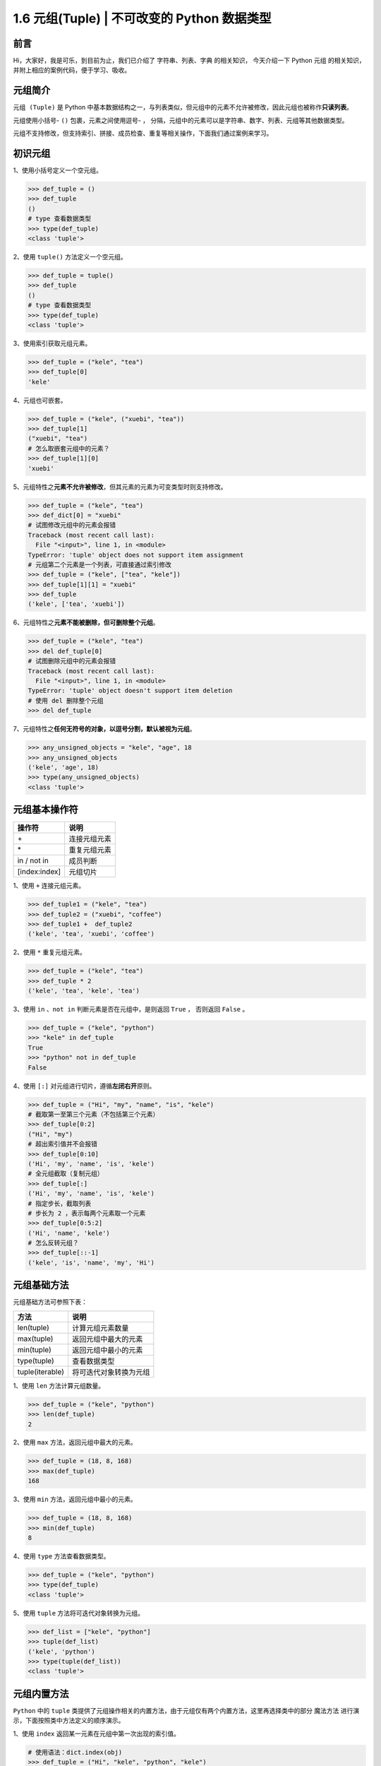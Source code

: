 1.6 元组(Tuple) \| 不可改变的 Python 数据类型
~~~~~~~~~~~~~~~~~~~~~~~~~~~~~~~~~~~~~~~~~~~~~

**前言**
^^^^^^^^

Hi，大家好，我是可乐，到目前为止，我们已介绍了
``字符串``\ 、\ ``列表``\ 、\ ``字典`` 的相关知识， 今天介绍一下 Python
``元组`` 的相关知识，并附上相应的案例代码，便于学习、吸收。

.. figure:: https://i.loli.net/2020/05/12/MBAIgVfzYk1RG5v.jpg
   :alt: 

**元组简介**
^^^^^^^^^^^^

``元组 (Tuple)`` 是 Python
中基本数据结构之一，与列表类似，但元组中的元素不允许被修改，因此元组也被称作\ **只读列表**\ 。

元组使用小括号- ``()`` 包裹，元素之间使用逗号- ``，``
分隔，元组中的元素可以是字符串、数字、列表、元组等其他数据类型。

元组不支持修改，但支持索引、拼接、成员检查、重复等相关操作，下面我们通过案例来学习。

**初识元组**
^^^^^^^^^^^^

1、使用小括号定义一个空元组。

.. code:: python

    >>> def_tuple = ()
    >>> def_tuple
    ()
    # type 查看数据类型
    >>> type(def_tuple)
    <class 'tuple'>

2、使用 ``tuple()`` 方法定义一个空元组。

.. code:: python

    >>> def_tuple = tuple()
    >>> def_tuple
    ()
    # type 查看数据类型
    >>> type(def_tuple)  
    <class 'tuple'>

3、使用索引获取元组元素。

.. code:: python

    >>> def_tuple = ("kele", "tea")
    >>> def_tuple[0]
    'kele'

4、元组也可嵌套。

.. code:: python

    >>> def_tuple = ("kele", ("xuebi", "tea"))
    >>> def_tuple[1]
    ("xuebi", "tea")
    # 怎么取嵌套元组中的元素？
    >>> def_tuple[1][0]
    'xuebi'

5、元组特性之\ **元素不允许被修改**\ ，但其元素的元素为可变类型时则支持修改。

.. code:: python

    >>> def_tuple = ("kele", "tea")
    >>> def_dict[0] = "xuebi"
    # 试图修改元组中的元素会报错
    Traceback (most recent call last):
      File "<input>", line 1, in <module>
    TypeError: 'tuple' object does not support item assignment
    # 元组第二个元素是一个列表，可直接通过索引修改
    >>> def_tuple = ("kele", ["tea", "kele"])
    >>> def_tuple[1][1] = "xuebi"
    >>> def_tuple
    ('kele', ['tea', 'xuebi'])

6、元组特性之\ **元素不能被删除，但可删除整个元组**\ 。

.. code:: python

    >>> def_tuple = ("kele", "tea")
    >>> del def_tuple[0]
    # 试图删除元组中的元素会报错
    Traceback (most recent call last):
      File "<input>", line 1, in <module>
    TypeError: 'tuple' object doesn't support item deletion
    # 使用 del 删除整个元组
    >>> del def_tuple

7、元组特性之\ **任何无符号的对象，以逗号分割，默认被视为元组**\ 。

.. code:: python

    >>> any_unsigned_objects = "kele", "age", 18 
    >>> any_unsigned_objects
    ('kele', 'age', 18)
    >>> type(any_unsigned_objects)
    <class 'tuple'>

**元组基本操作符**
^^^^^^^^^^^^^^^^^^

+-----------------+----------------+
| 操作符          | 说明           |
+=================+================+
| \+              | 连接元组元素   |
+-----------------+----------------+
| \*              | 重复元组元素   |
+-----------------+----------------+
| in / not in     | 成员判断       |
+-----------------+----------------+
| [index:index]   | 元组切片       |
+-----------------+----------------+

1、使用 ``+`` 连接元组元素。

.. code:: python

    >>> def_tuple1 = ("kele", "tea")
    >>> def_tuple2 = ("xuebi", "coffee")
    >>> def_tuple1 +  def_tuple2
    ('kele', 'tea', 'xuebi', 'coffee')

2、使用 ``*`` 重复元组元素。

.. code:: python

    >>> def_tuple = ("kele", "tea")
    >>> def_tuple * 2
    ('kele', 'tea', 'kele', 'tea')

3、使用 ``in`` 、\ ``not in`` 判断元素是否在元组中，是则返回 ``True`` ，
否则返回 ``False`` 。

.. code:: python

    >>> def_tuple = ("kele", "python")
    >>> "kele" in def_tuple
    True
    >>> "python" not in def_tuple
    False

4、使用 ``[:]`` 对元组进行切片，遵循\ **左闭右开**\ 原则。

.. code:: python

    >>> def_tuple = ("Hi", "my", "name", "is", "kele")
    # 截取第一至第三个元素（不包括第三个元素）
    >>> def_tuple[0:2]    
    ("Hi", "my")
    # 超出索引值并不会报错
    >>> def_tuple[0:10]    
    ('Hi', 'my', 'name', 'is', 'kele')
    # 全元组截取（复制元组）
    >>> def_tuple[:]    
    ('Hi', 'my', 'name', 'is', 'kele')
    # 指定步长，截取列表
    # 步长为 2 ，表示每两个元素取一个元素
    >>> def_tuple[0:5:2]    
    ('Hi', 'name', 'kele')
    # 怎么反转元组？
    >>> def_tuple[::-1] 
    ('kele', 'is', 'name', 'my', 'Hi')

**元组基础方法**
^^^^^^^^^^^^^^^^

元组基础方法可参照下表：

+-------------------+--------------------------+
| 方法              | 说明                     |
+===================+==========================+
| len(tuple)        | 计算元组元素数量         |
+-------------------+--------------------------+
| max(tuple)        | 返回元组中最大的元素     |
+-------------------+--------------------------+
| min(tuple)        | 返回元组中最小的元素     |
+-------------------+--------------------------+
| type(tuple)       | 查看数据类型             |
+-------------------+--------------------------+
| tuple(iterable)   | 将可迭代对象转换为元组   |
+-------------------+--------------------------+

1、使用 ``len`` 方法计算元组数量。

.. code:: python

    >>> def_tuple = ("kele", "python")
    >>> len(def_tuple)
    2

2、使用 ``max`` 方法，返回元组中最大的元素。

.. code:: python

    >>> def_tuple = (18, 8, 168)
    >>> max(def_tuple)
    168

3、使用 ``min`` 方法，返回元组中最小的元素。

.. code:: python

    >>> def_tuple = (18, 8, 168)
    >>> min(def_tuple)
    8

4、使用 ``type`` 方法查看数据类型。

.. code:: python

    >>> def_tuple = ("kele", "python")
    >>> type(def_tuple)
    <class 'tuple'>

5、使用 ``tuple`` 方法将可迭代对象转换为元组。

.. code:: python

    >>> def_list = ["kele", "python"]
    >>> tuple(def_list)
    ('kele', 'python')
    >>> type(tuple(def_list))
    <class 'tuple'>

**元组内置方法**
^^^^^^^^^^^^^^^^

``Python`` 中的 ``tuple``
类提供了元组操作相关的内置方法，由于元组仅有两个内置方法，这里再选择类中的部分
``魔法方法`` 进行演示，下面按照类中方法定义的顺序演示。

1、使用 ``index`` 返回某一元素在元组中第一次出现的索引值。

.. code:: python

    # 使用语法：dict.index(obj)
    >>> def_tuple = ("Hi", "kele", "python", "kele")
    >>> def_dict.index("kele")
    1

2、使用 ``count`` 方法统计某一元素在元组中出现的次数。

.. code:: python

    # 使用语法：dict.count(obj)
    >>> def_tuple = ("Hi", "kele", "python", "kele")
    >>> def_tuple.count("kele")
    2
    >>> def_tuple.count("xuebi")
    0

3、使用 ``__add__`` 方法在元组后面追加新的元组，与 ``+`` 类似。

.. code:: python

    # 使用语法：dict.__add__(tuple)
    >>> def_tuple = ("Hi", "kele")
    >>> def_tuple2 = ("python", "say")
    >>> def_tuple.__add__(def_tuple2)
    ('Hi', 'kele', 'python', 'say')

4、使用 ``__contains__`` 方法判断某一元素是否包含在元组中，是则返回
``True`` ， 否则返回 ``False`` ，与 ``in`` 、\ ``not in`` 类似。

.. code:: python

    # 使用语法：dict.__contains__(obj)
    >>> def_tuple = ("Hi", "kele")
    >>> def_tuple.__contains__("kele")
    True
    >>> def_tuple.__contains__("xuebi")
    False

5、使用 ``__mul__`` 方法重复元组元素，与 ``*`` 类似。

.. code:: python

    # 使用语法：dict.__mul__(num)
    >>> def_tuple = ("Hi", "kele")
    >>> def_tuple.__mul__(2)
    ('Hi', 'kele', 'Hi', 'kele')
    >>> def_tuple.__contains__("xuebi")
    False

**元组扩展**
^^^^^^^^^^^^

1、使用 ``sorted`` 函数对元组进行排序。

.. code:: python

    >>> def_tuple = ("2c", "3a", "1b")
    # 直接调用
    # 返回排序后元素组成的列表
    >>> sorted(def_tuple)
    ['1b', '2c', '3a']
    # 使用匿名函数 lambda 按照元素的第一个字符排序
    >>> sorted(def_tuple, key=lambda x:x[0])
    ['1b', '2c', '3a']
    # 使用匿名函数 lambda 按照元素的第二个字符排序
    >>> sorted(def_tuple, key=lambda x:x[1])
    ['3a', '1b', '2c']
    # 原元组并不会改变
    >>> def_tuple
    ('2c', '3a', '1b')

2、使用 ``sorted`` 函数对元组进行多规则的排序。

.. code:: python

    >>> def_tuple = ("2c", "3a", "1b", "3d")
    # 先按第一个字符排序，若相同，再按第二个字符排序
    >>> sorted(def_tuple,key=lambda x:(x[0], x[1]))
    ['1b', '2c', '3a', '3d']

**总结**
^^^^^^^^

1. Python 中的元组与列表类似，
   索引、切片等用法基本相同，但也存在一定差异，其不允许修改的特性，经常被用于定义、保存一些特定的数据。

2. 定义元组可直接使用小括号- ``()``\ ， 也可选择 ``tuple()``
   方法，在定义单元素元组时需要\ **在末尾加上** ``,`` ，否则会引起误会。

.. code:: python

    # 习惯用法尝试
    >>> def_tuple = ("kele")
    >>> type(def_tuple)
    # 居然不是元组，是字符串类型
    <class 'str'>
    >>> def_tuple = (1)
    >>> type(def_tuple)
    # 居然不是元组，是数字类型
    <class 'int'>
    # 正确用法
    >>> def_tuple = ("kele", )
    >>> type(def_tuple)
    <class 'tuple'>
    >>> def_tuple = (1, )
    >>> type(def_tuple)
    <class 'tuple'>

3. 元组虽然不允许修改，但当\ **其元素的子元素**\ 包含可变类型时，也是允许修改的，当然，也可通过\ **连接、重复**\ 组成新的元组。

4. 元组仅有两个内置方法， ``tuple``
   类中的其他魔法方法，大家可逐个进行尝试，对于效果一样的方法，使用时可自行选择。

5. 文中难免会出现一些描述不当之处（尽管我已反复检查多次），欢迎在留言区指正，也可分享元组相关的知识。

6. Python
   系列相关文章已全部更新至个人博客：kelepython.rtfd.io，欢迎前往阅读。

7. 为了便于沟通交流，我已创建微信学习交流群，欢迎在后台回复 ``加群``
   加入我们。

.. figure:: https://i.loli.net/2020/05/15/KQYmB3WZN2R6FEn.png
   :alt: 
